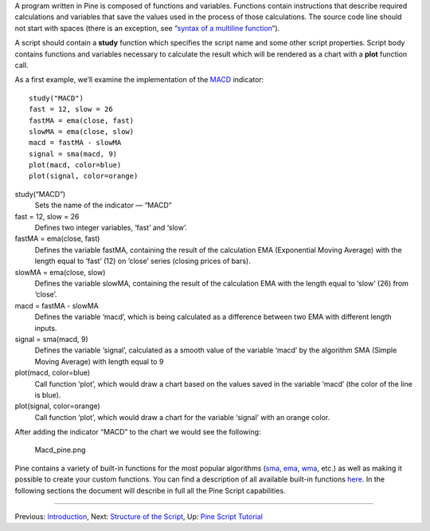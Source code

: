 A program written in Pine is composed of functions and variables.
Functions contain instructions that describe required calculations and
variables that save the values used in the process of those
calculations. The source code line should not start with spaces (there
is an exception, see “\ `syntax of a multiline
function <Declaring_Functions#Multi-line_Functions>`__\ ”).

A script should contain a **study** function which specifies the script
name and some other script properties. Script body contains functions
and variables necessary to calculate the result which will be rendered
as a chart with a **plot** function call.

As a first example, we’ll examine the implementation of the
`MACD <MACD>`__ indicator:

::

    study("MACD")
    fast = 12, slow = 26
    fastMA = ema(close, fast)
    slowMA = ema(close, slow)
    macd = fastMA - slowMA
    signal = sma(macd, 9)
    plot(macd, color=blue)
    plot(signal, color=orange)

study(“MACD”)
    Sets the name of the indicator — “MACD”
fast = 12, slow = 26
    Defines two integer variables, ‘fast’ and ‘slow’.
fastMA = ema(close, fast)
    Defines the variable fastMA, containing the result of the
    calculation EMA (Exponential Moving Average) with the length equal
    to ‘fast’ (12) on ’close’ series (closing prices of bars).
slowMA = ema(close, slow)
    Defines the variable slowMA, containing the result of the
    calculation EMA with the length equal to ‘slow’ (26) from ‘close’.
macd = fastMA - slowMA
    Defines the variable ‘macd’, which is being calculated as a
    difference between two EMA with different length inputs.
signal = sma(macd, 9)
    Defines the variable ‘signal’, calculated as a smooth value of the
    variable ‘macd’ by the algorithm SMA (Simple Moving Average) with
    length equal to 9
plot(macd, color=blue)
    Call function ‘plot’, which would draw a chart based on the values
    saved in the variable ‘macd’ (the color of the line is blue).
plot(signal, color=orange)
    Call function ‘plot’, which would draw a chart for the variable
    ‘signal’ with an orange color.

After adding the indicator “MACD” to the chart we would see the
following:

.. figure:: Macd_pine.png
   :alt: Macd_pine.png

   Macd\_pine.png

Pine contains a variety of built-in functions for the most popular
algorithms (`sma <Moving_Average#Simple_Moving_Average_(SMA)>`__,
`ema <Moving_Average#Exponential_Moving_Average_(EMA)>`__,
`wma <Moving_Average#Weighted_Moving_Average_(WMA)>`__, etc.) as well as
making it possible to create your custom functions. You can find a
description of all available built-in functions
`here <https://www.tradingview.com/study-script-reference/>`__. In the
following sections the document will describe in full all the Pine
Script capabilities.

--------------

Previous: `Introduction <Introduction>`__, Next: `Structure of the
Script <Structure_of_the_Script>`__, Up: `Pine Script
Tutorial <Pine_Script_Tutorial>`__
